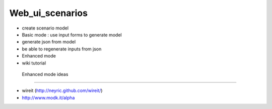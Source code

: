 ****************
Web_ui_scenarios
****************
* create scenario model
* Basic mode : use input forms to generate model
* generate json from model
* be able to regenerate inputs from json
* Enhanced mode
* wiki tutorial

 Enhanced mode ideas
=====================

* wireit (http://neyric.github.com/wireit/)
* http://www.modk.it/alpha